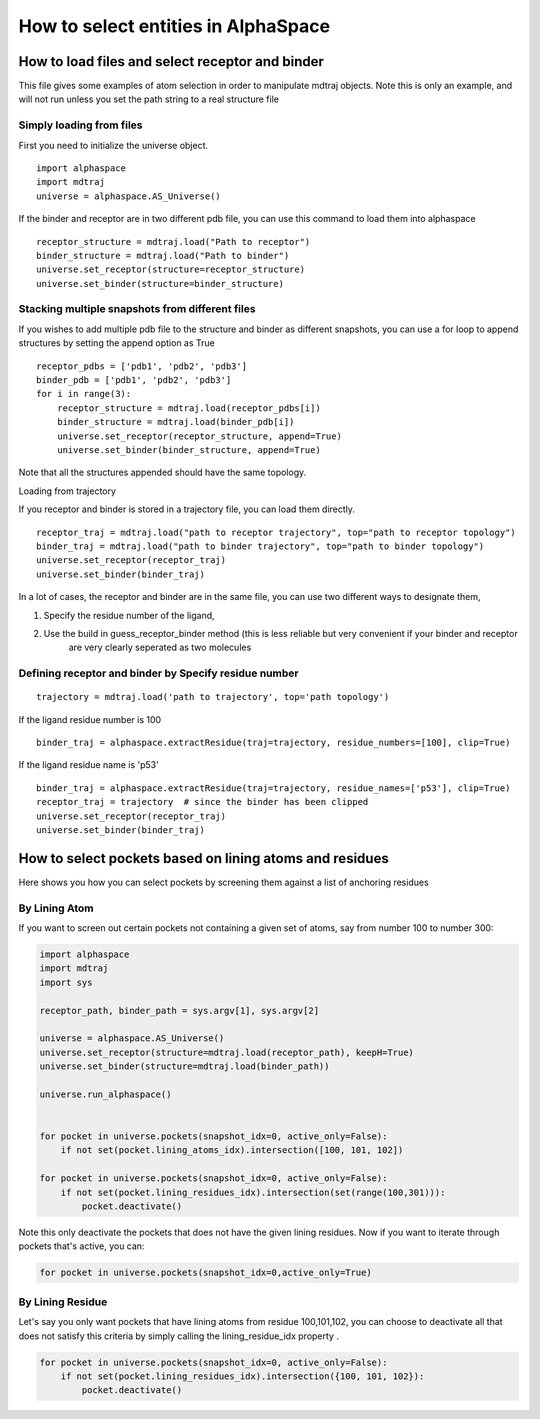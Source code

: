************************************
How to select entities in AlphaSpace
************************************



How to load files and select receptor and binder
================================================


This file gives some examples of atom selection in order to manipulate mdtraj objects. Note this is only an example,
and will not run unless you set the path string to a real structure file

Simply loading from files
-------------------------

First you need to initialize the universe object.

::

    import alphaspace
    import mdtraj
    universe = alphaspace.AS_Universe()

If the binder and receptor are in two different pdb file, you can use this command to load them into alphaspace

::

    receptor_structure = mdtraj.load("Path to receptor")
    binder_structure = mdtraj.load("Path to binder")
    universe.set_receptor(structure=receptor_structure)
    universe.set_binder(structure=binder_structure)

Stacking multiple snapshots from different files
------------------------------------------------

If you wishes to add multiple pdb file to the structure and binder as different snapshots, you can use a for loop to
append structures by setting the append option as True

::

    receptor_pdbs = ['pdb1', 'pdb2', 'pdb3']
    binder_pdb = ['pdb1', 'pdb2', 'pdb3']
    for i in range(3):
        receptor_structure = mdtraj.load(receptor_pdbs[i])
        binder_structure = mdtraj.load(binder_pdb[i])
        universe.set_receptor(receptor_structure, append=True)
        universe.set_binder(binder_structure, append=True)


Note that all the structures appended should have the same topology.

Loading from trajectory

If you receptor and binder is stored in a trajectory file, you can load them directly.

::

    receptor_traj = mdtraj.load("path to receptor trajectory", top="path to receptor topology")
    binder_traj = mdtraj.load("path to binder trajectory", top="path to binder topology")
    universe.set_receptor(receptor_traj)
    universe.set_binder(binder_traj)


In a lot of cases, the receptor and binder are in the same file, you can use two different ways to designate them,

1. Specify the residue number of the ligand,
2. Use the build in guess_receptor_binder method (this is less reliable but very convenient if your binder and receptor
    are very clearly seperated as two molecules


Defining receptor and binder by Specify residue number
------------------------------------------------------

::

    trajectory = mdtraj.load('path to trajectory', top='path topology')

If the ligand residue number is 100

::

    binder_traj = alphaspace.extractResidue(traj=trajectory, residue_numbers=[100], clip=True)

If the ligand residue name is 'p53'

::

    binder_traj = alphaspace.extractResidue(traj=trajectory, residue_names=['p53'], clip=True)
    receptor_traj = trajectory  # since the binder has been clipped
    universe.set_receptor(receptor_traj)
    universe.set_binder(binder_traj)



How to select pockets based on lining atoms and residues
========================================================

Here shows you how you can select pockets by screening them against a list of anchoring residues

By Lining Atom
--------------

If you want to screen out certain pockets not containing a given set of atoms, say from number 100 to number 300:

.. code-block:: python

    import alphaspace
    import mdtraj
    import sys

    receptor_path, binder_path = sys.argv[1], sys.argv[2]

    universe = alphaspace.AS_Universe()
    universe.set_receptor(structure=mdtraj.load(receptor_path), keepH=True)
    universe.set_binder(structure=mdtraj.load(binder_path))

    universe.run_alphaspace()


    for pocket in universe.pockets(snapshot_idx=0, active_only=False):
        if not set(pocket.lining_atoms_idx).intersection([100, 101, 102])

    for pocket in universe.pockets(snapshot_idx=0, active_only=False):
        if not set(pocket.lining_residues_idx).intersection(set(range(100,301))):
            pocket.deactivate()

Note this only deactivate the pockets that does not have the given lining residues. Now if you want to iterate through 
pockets that's active, you can:

.. code-block:: python
    
    for pocket in universe.pockets(snapshot_idx=0,active_only=True)

By Lining Residue
-----------------

Let's say you only want pockets that have lining atoms from residue 100,101,102, you can choose to deactivate all
that does not satisfy this criteria by simply calling the lining_residue_idx property .

.. code-block:: python

    for pocket in universe.pockets(snapshot_idx=0, active_only=False):
        if not set(pocket.lining_residues_idx).intersection({100, 101, 102}):
            pocket.deactivate()
    